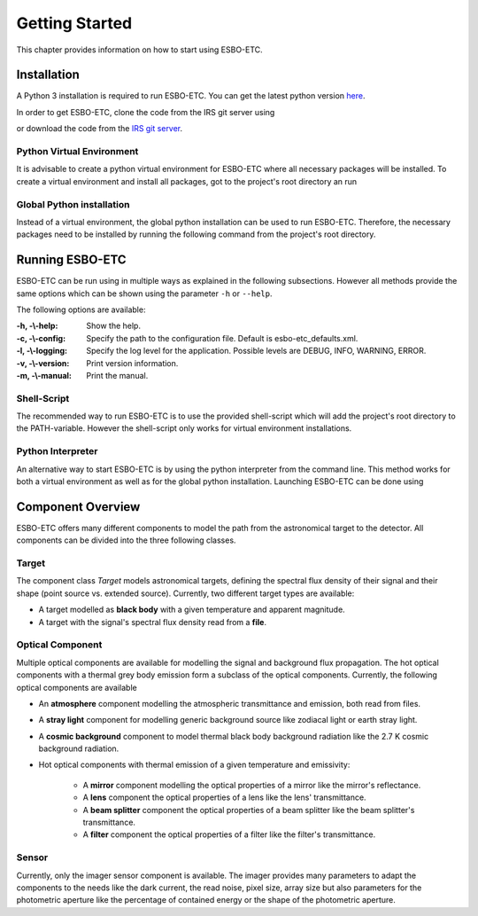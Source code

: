 ***************
Getting Started
***************
This chapter provides information on how to start using ESBO-ETC.

============
Installation
============
A Python 3 installation is required to run ESBO-ETC. You can get the latest python version
`here <https://www.python.org/downloads/>`_.

In order to get ESBO-ETC, clone the code from the IRS git server using

.. code-block:: bash
    :linenos:

    git clone https://egit.irs.uni-stuttgart.de/esbo_ds/ESBO-ETC.git

or download the code from the `IRS git server <https://egit.irs.uni-stuttgart.de/esbo_ds/ESBO-ETC>`_.

Python Virtual Environment
--------------------------

It is advisable to create a python virtual environment for ESBO-ETC where all necessary packages will be installed.
To create a virtual environment and install all packages, got to the project's root directory an run

.. code-block:: bash
    :linenos:

    python3 -m venv venv
    source venv/bin/activate
    python venv/bin/pip install -r requirements.txt

Global Python installation
--------------------------
Instead of a virtual environment, the global python installation can be used to run ESBO-ETC. Therefore, the necessary
packages need to be installed by running the following command from the project's root directory.

.. code-block:: bash
    :linenos:

    pip install -r requirements.txt

================
Running ESBO-ETC
================
ESBO-ETC can be run using in multiple ways as explained in the following subsections. However all methods provide the
same options which can be shown using the parameter ``-h`` or ``--help``.

The following options are available:

:-h, -\\-help: Show the help.
:-c, -\\-config: Specify the path to the configuration file. Default is esbo-etc_defaults.xml.
:-l, -\\-logging: Specify the log level for the application. Possible levels are DEBUG, INFO, WARNING, ERROR.
:-v, -\\-version: Print version information.
:-m, -\\-manual: Print the manual.


Shell-Script
------------
The recommended way to run ESBO-ETC is to use the provided shell-script which will add the project's root directory to
the PATH-variable. However the shell-script only works for virtual environment installations.

.. code-block:: bash
    :linenos:

    ./run_esbo-etc [-h] [-c config.xml] [-l LOGGING] [-v] [-m]

Python Interpreter
------------------
An alternative way to start ESBO-ETC is by using the python interpreter from the command line. This method works for
both a virtual environment as well as for the global python installation. Launching ESBO-ETC can be done using

.. code-block:: bash
    :linenos:

    python3 esbo_etc/esbo-etc.py [-h] [-c config.xml] [-l LOGGING] [-v] [-m]

==================
Component Overview
==================
ESBO-ETC offers many different components to model the path from the astronomical target to the detector. All components
can be divided into the three following classes.

Target
------
The component class *Target* models astronomical targets, defining the spectral flux density of their signal and their
shape (point source vs. extended source). Currently, two different target types are available:

* A target modelled as **black body** with a given temperature and apparent magnitude.
* A target with the signal's spectral flux density read from a **file**.

Optical Component
-----------------
Multiple optical components are available for modelling the signal and background flux propagation. The hot optical
components with a thermal grey body emission form a subclass of the optical components. Currently, the following optical
components are available

* An **atmosphere** component modelling the atmospheric transmittance and emission, both read from files.
* A **stray light** component for modelling generic background source like zodiacal light or earth stray light.
* A **cosmic background** component to model thermal black body background radiation like the 2.7 K cosmic background radiation.
* Hot optical components with thermal emission of a given temperature and emissivity:

    * A **mirror** component modelling the optical properties of a mirror like the mirror's reflectance.
    * A **lens** component the optical properties of a lens like the lens' transmittance.
    * A **beam splitter** component the optical properties of a beam splitter like the beam splitter's transmittance.
    * A **filter** component the optical properties of a filter like the filter's transmittance.

Sensor
------
Currently, only the imager sensor component is available. The imager provides many parameters to adapt the components
to the needs like the dark current, the read noise, pixel size, array size but also parameters for the photometric
aperture like the percentage of contained energy or the shape of the photometric aperture.
